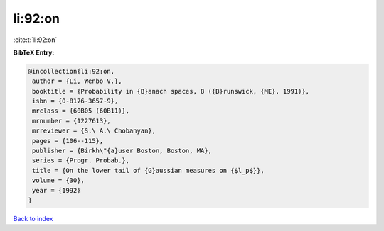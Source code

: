 li:92:on
========

:cite:t:`li:92:on`

**BibTeX Entry:**

.. code-block:: bibtex

   @incollection{li:92:on,
    author = {Li, Wenbo V.},
    booktitle = {Probability in {B}anach spaces, 8 ({B}runswick, {ME}, 1991)},
    isbn = {0-8176-3657-9},
    mrclass = {60B05 (60B11)},
    mrnumber = {1227613},
    mrreviewer = {S.\ A.\ Chobanyan},
    pages = {106--115},
    publisher = {Birkh\"{a}user Boston, Boston, MA},
    series = {Progr. Probab.},
    title = {On the lower tail of {G}aussian measures on {$l_p$}},
    volume = {30},
    year = {1992}
   }

`Back to index <../By-Cite-Keys.html>`_

